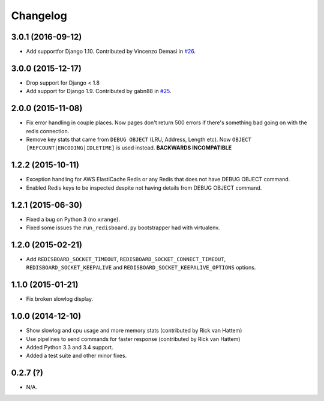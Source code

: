 
Changelog
============

3.0.1 (2016-09-12)
------------------

* Add supportfor Django 1.10. Contributed by Vincenzo Demasi in `#26 <https://github.com/ionelmc/django-redisboard/pull/26>`_.

3.0.0 (2015-12-17)
------------------

* Drop support for Django < 1.8
* Add support for Django 1.9. Contributed by gabn88 in `#25 <https://github.com/ionelmc/django-redisboard/pull/25>`_.

2.0.0 (2015-11-08)
------------------

* Fix error handling in couple places. Now pages don't return 500 errors if there's something bad going on with the
  redis connection.
* Remove key stats that came from ``DEBUG OBJECT`` (LRU, Address, Length etc). Now ``OBJECT
  [REFCOUNT|ENCODING|IDLETIME]`` is used instead. **BACKWARDS INCOMPATIBLE**

1.2.2 (2015-10-11)
------------------

* Exception handling for AWS ElastiCache Redis or any Redis that does not have DEBUG OBJECT command.
* Enabled Redis keys to be inspected despite not having details from DEBUG OBJECT command.

1.2.1 (2015-06-30)
------------------

* Fixed a bug on Python 3 (no ``xrange``).
* Fixed some issues the ``run_redisboard.py`` bootstrapper had with virtualenv.

1.2.0 (2015-02-21)
------------------

* Add ``REDISBOARD_SOCKET_TIMEOUT``, ``REDISBOARD_SOCKET_CONNECT_TIMEOUT``, ``REDISBOARD_SOCKET_KEEPALIVE`` and
  ``REDISBOARD_SOCKET_KEEPALIVE_OPTIONS`` options.

1.1.0 (2015-01-21)
------------------

* Fix broken slowlog display.

1.0.0 (2014-12-10)
------------------

* Show slowlog and cpu usage and more memory stats (contributed by Rick van Hattem)
* Use pipelines to send commands for faster response (contributed by Rick van Hattem)
* Added Python 3.3 and 3.4 support.
* Added a test suite and other minor fixes.

0.2.7 (?)
---------

* N/A.
